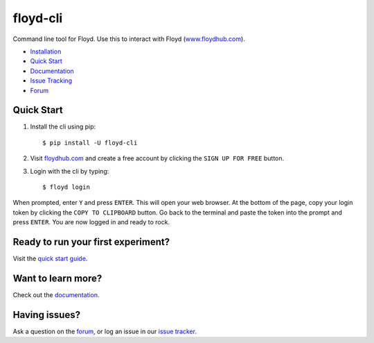 =========
floyd-cli
=========
Command line tool for Floyd. Use this to interact with Floyd (`www.floydhub.com <http://www.floydhub.com>`_).

.. image:: https://circleci.com/gh/floydhub/floyd-cli/tree/master.svg?style=shield
   :target: https://circleci.com/gh/floydhub/floyd-cli/tree/master

.. image:: https://badge.fury.io/py/floyd-cli.svg
   :target: https://badge.fury.io/py/floyd-cli

.. image:: https://anaconda.org/floydhub/floyd-cli/badges/version.svg
   :target: https://anaconda.org/floydhub/floyd-cli

* `Installation <http://docs.floydhub.com/guides/basics/install/>`_
* `Quick Start <http://docs.floydhub.com/getstarted/quick_start/>`_
* `Documentation <http://docs.floydhub.com/>`_
* `Issue Tracking <https://github.com/floydhub/floyd-cli/issues>`_
* `Forum <https://forum.floydhub.com/>`_

-----------
Quick Start
-----------

1.    Install the cli using pip::

          $ pip install -U floyd-cli

2.    Visit `floydhub.com <https://www.floydhub.com/>`_ and create a free account
      by clicking the ``SIGN UP FOR FREE`` button.

3.    Login with the cli by typing::

          $ floyd login

When prompted, enter ``Y`` and press ``ENTER``. This will open your web
browser. At the bottom of the page, copy your login token by clicking the
``COPY TO CLIPBOARD`` button. Go back to the terminal and paste the token into
the prompt and press ``ENTER``. You are now logged in and ready to rock.

-----------------------------------
Ready to run your first experiment?
-----------------------------------
Visit the `quick start guide <http://docs.floydhub.com/getstarted/quick_start/>`_.

--------------------------------
Want to learn more?
--------------------------------
Check out the `documentation <http://docs.floydhub.com/>`_.

--------------
Having issues?
--------------
Ask a question on the `forum <https://forum.floydhub.com/>`_, or log an issue in our `issue tracker <https://github.com/floydhub/floyd-cli/issues>`_.


